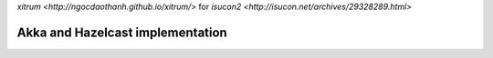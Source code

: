 `xitrum <http://ngocdaothanh.github.io/xitrum/>` for `isucon2 <http://isucon.net/archives/29328289.html>`

Akka and Hazelcast implementation
---------------------------------
